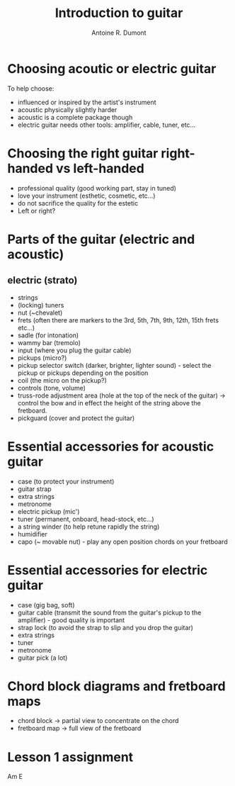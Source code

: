 #+title: Introduction to guitar
#+author: Antoine R. Dumont

* Choosing acoutic or electric guitar
To help choose:
- influenced or inspired by the artist's instrument
- acoustic physically slightly harder
- acoustic is a complete package though
- electric guitar needs other tools: amplifier, cable, tuner, etc...
* Choosing the right guitar right-handed vs left-handed
- professional quality (good working part, stay in tuned)
- love your instrument (esthetic, cosmetic, etc...)
- do not sacrifice the quality for the estetic
- Left or right?
* Parts of the guitar (electric and acoustic)
** electric (strato)
- strings
- (locking) tuners
- nut (~chevalet)
- frets (often there are markers to the 3rd, 5th, 7th, 9th, 12th, 15th frets etc...)
- sadle (for intonation)
- wammy bar (tremolo)
- input (where you plug the guitar cable)
- pickups (micro?)
- pickup selector switch (darker, brighter, lighter sound) - select the pickup or pickups depending on the position
- coil (the micro on the pickup?)
- controls (tone, volume)
- truss-rode adjustment area (hole at the top of the neck of the guitar) -> control the bow and in effect the height of the string above the fretboard.
- pickguard (cover and protect the guitar)
* Essential accessories for acoustic guitar
- case (to protect your instrument)
- guitar strap
- extra strings
- metronome
- electric pickup (mic')
- tuner (permanent, onboard, head-stock, etc...)
- a string winder (to help retune rapidly the string)
- humidifier
- capo (~ movable nut) - play any open position chords on your fretboard
* Essential accessories for electric guitar
- case (gig bag, soft)
- guitar cable (transmit the sound from the guitar's pickup to the amplifier) - good quality is important
- strap lock (to avoid the strap to slip and you drop the guitar)
- extra strings
- tuner
- metronome
- guitar pick (a lot)

* Chord block diagrams and fretboard maps
- chord block -> partial view to concentrate on the chord
- fretboard map -> full view of the fretboard

* Lesson 1 assignment
Am
E
